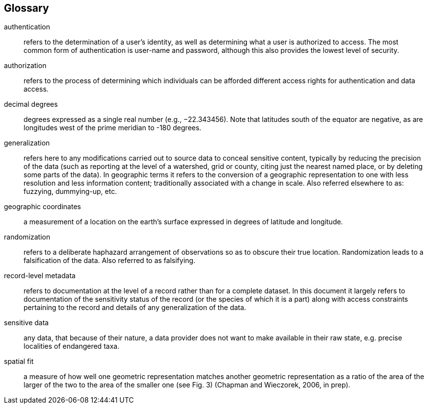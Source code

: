 [glossary]
== Glossary

[glossary]
authentication:: refers to the determination of a user's identity, as well as determining what a user is authorized to access. The most common form of authentication is user-name and password, although this also provides the lowest level of security.
authorization:: refers to the process of determining which individuals can be afforded different access rights for authentication and data access.
decimal degrees:: degrees expressed as a single real number (e.g., −22.343456). Note that latitudes south of the equator are negative, as are longitudes west of the prime meridian to -180 degrees.
generalization:: refers here to any modifications carried out to source data to conceal sensitive content, typically by reducing the precision of the data (such as reporting at the level of a watershed, grid or county, citing just the nearest named place, or by deleting some parts of the data). In geographic terms it refers to the conversion of a geographic representation to one with less resolution and less information content; traditionally associated with a change in scale. Also referred elsewhere to as: fuzzying, dummying-up, etc.
geographic coordinates:: a measurement of a location on the earth's surface expressed in degrees of latitude and longitude.
randomization:: refers to a deliberate haphazard arrangement of observations so as to obscure their true location. Randomization leads to a falsification of the data. Also referred to as falsifying.
record-level metadata:: refers to documentation at the level of a record rather than for a complete dataset. In this document it largely refers to documentation of the sensitivity status of the record (or the species of which it is a part) along with access constraints pertaining to the record and details of any generalization of the data.
sensitive data:: any data, that because of their nature, a data provider does not want to make available in their raw state, e.g. precise localities of endangered taxa.
spatial fit:: a measure of how well one geometric representation matches another geometric representation as a ratio of the area of the larger of the two to the area of the smaller one (see Fig. 3) (Chapman and Wieczorek, 2006,  in prep).
